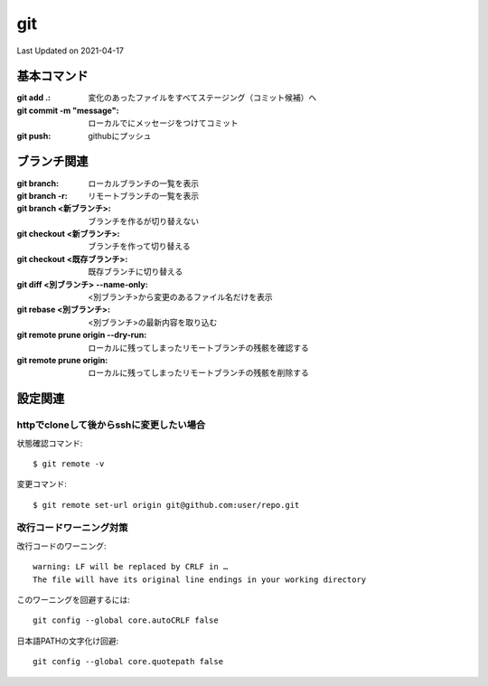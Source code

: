 #################################################
git
#################################################
Last Updated on 2021-04-17


基本コマンド
=====================================

:git add .: 変化のあったファイルをすべてステージング（コミット候補）へ
:git commit -m "message": ローカルでにメッセージをつけてコミット
:git push: githubにプッシュ

ブランチ関連
=====================================

:git branch: ローカルブランチの一覧を表示
:git branch -r: リモートブランチの一覧を表示
:git branch <新ブランチ>: ブランチを作るが切り替えない
:git checkout <新ブランチ>: ブランチを作って切り替える
:git checkout <既存ブランチ>: 既存ブランチに切り替える
:git diff <別ブランチ> --name-only: <別ブランチ>から変更のあるファイル名だけを表示
:git rebase <別ブランチ>: <別ブランチ>の最新内容を取り込む
:git remote prune origin --dry-run: ローカルに残ってしまったリモートブランチの残骸を確認する
:git remote prune origin: ローカルに残ってしまったリモートブランチの残骸を削除する


設定関連
=====================================

httpでcloneして後からsshに変更したい場合
-----------------------------------------
状態確認コマンド::

  $ git remote -v
  
変更コマンド::

  $ git remote set-url origin git@github.com:user/repo.git

改行コードワーニング対策
------------------------------------

改行コードのワーニング::

  warning: LF will be replaced by CRLF in …
  The file will have its original line endings in your working directory

このワーニングを回避するには::

  git config --global core.autoCRLF false

日本語PATHの文字化け回避::

  git config --global core.quotepath false

.. |date| date::